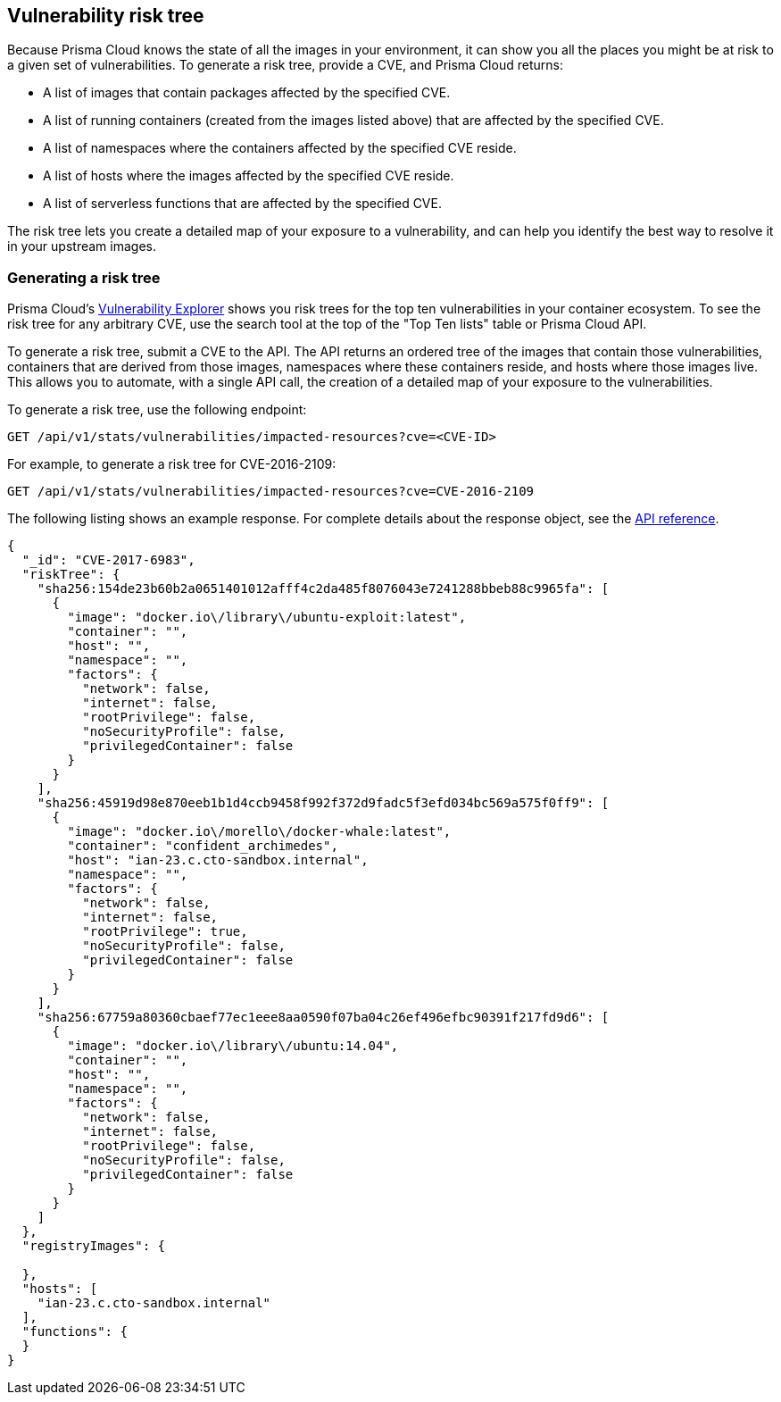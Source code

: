 == Vulnerability risk tree

Because Prisma Cloud knows the state of all the images in your environment, it can show you all the places you might be at risk to a given set of vulnerabilities.
To generate a risk tree, provide a CVE, and Prisma Cloud returns:

* A list of images that contain packages affected by the specified CVE.
* A list of running containers (created from the images listed above) that are affected by the specified CVE.
* A list of namespaces where the containers affected by the specified CVE reside.
* A list of hosts where the images affected by the specified CVE reside.
* A list of serverless functions that are affected by the specified CVE.

The risk tree lets you create a detailed map of your exposure to a vulnerability, and can help you identify the best way to resolve it in your upstream images.


=== Generating a risk tree

Prisma Cloud's
xref:vuln_explorer.adoc[Vulnerability Explorer]
shows you risk trees for the top ten vulnerabilities in your container ecosystem.
To see the risk tree for any arbitrary CVE, use the search tool at the top of the "Top Ten lists" table or Prisma Cloud API.

To generate a risk tree, submit a CVE to the API.
The API returns an ordered tree of the images that contain those vulnerabilities, containers that are derived from those images, namespaces where these containers reside, and hosts where those images live.
This allows you to automate, with a single API call, the creation of a detailed map of your exposure to the vulnerabilities.

To generate a risk tree, use the following endpoint:

  GET /api/v1/stats/vulnerabilities/impacted-resources?cve=<CVE-ID>

For example, to generate a risk tree for CVE-2016-2109:

  GET /api/v1/stats/vulnerabilities/impacted-resources?cve=CVE-2016-2109

The following listing shows an example response.
For complete details about the response object, see the https://cdn.twistlock.com/docs/api/twistlock_api.html[API reference].

[source,json]
----
{
  "_id": "CVE-2017-6983",
  "riskTree": {
    "sha256:154de23b60b2a0651401012afff4c2da485f8076043e7241288bbeb88c9965fa": [
      {
        "image": "docker.io\/library\/ubuntu-exploit:latest",
        "container": "",
        "host": "",
        "namespace": "",
        "factors": {
          "network": false,
          "internet": false,
          "rootPrivilege": false,
          "noSecurityProfile": false,
          "privilegedContainer": false
        }
      }
    ],
    "sha256:45919d98e870eeb1b1d4ccb9458f992f372d9fadc5f3efd034bc569a575f0ff9": [
      {
        "image": "docker.io\/morello\/docker-whale:latest",
        "container": "confident_archimedes",
        "host": "ian-23.c.cto-sandbox.internal",
        "namespace": "",
        "factors": {
          "network": false,
          "internet": false,
          "rootPrivilege": true,
          "noSecurityProfile": false,
          "privilegedContainer": false
        }
      }
    ],
    "sha256:67759a80360cbaef77ec1eee8aa0590f07ba04c26ef496efbc90391f217fd9d6": [
      {
        "image": "docker.io\/library\/ubuntu:14.04",
        "container": "",
        "host": "",
        "namespace": "",
        "factors": {
          "network": false,
          "internet": false,
          "rootPrivilege": false,
          "noSecurityProfile": false,
          "privilegedContainer": false
        }
      }
    ]
  },
  "registryImages": {
    
  },
  "hosts": [
    "ian-23.c.cto-sandbox.internal"
  ], 
  "functions": {
  }
}
----
